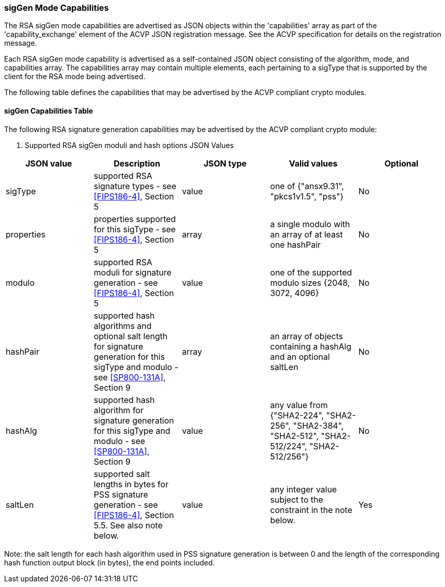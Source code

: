 [[mode_sigGen]]
=== sigGen Mode Capabilities

The RSA sigGen mode capabilities are advertised as JSON objects within the 'capabilities' array
    as part of the 'capability_exchange' element of the ACVP JSON registration message.
    See the ACVP specification for details on the registration message.

Each RSA sigGen mode capability is advertised as a self-contained JSON object consisting of the algorithm, mode, and capabilities array.  The capabilities array may contain multiple elements, each pertaining to a sigType that is supported by the client for the RSA mode being advertised.

The following table defines the capabilities that may be advertised by the ACVP compliant crypto modules.


[[mode_sigGenCap]]
==== sigGen Capabilities Table

The following RSA signature generation capabilities may be advertised by the ACVP compliant crypto module:



[[sigGenRSAMod]]

[cols="<,<,<,<,<"]
. Supported RSA sigGen moduli and hash options JSON Values
|===
| JSON value| Description| JSON type| Valid values| Optional

| sigType| supported RSA signature types  - see
                                <<FIPS186-4>>, Section 5
                            | value| one of {"ansx9.31", "pkcs1v1.5", "pss"}| No
| properties| properties supported for this sigType  - see
                                <<FIPS186-4>>, Section 5
                            | array| a single modulo with an array of at least one hashPair| No
| modulo| supported RSA moduli for signature generation - see
                                <<FIPS186-4>>, Section 5
                            | value| one of the supported modulo sizes {2048, 3072, 4096}| No
| hashPair| supported hash algorithms and optional salt length for signature generation for this sigType and modulo - see
                                <<SP800-131A>>, Section 9
                            | array| an array of objects containing a hashAlg and an optional saltLen| No
| hashAlg| supported hash algorithm for signature generation for this sigType and modulo - see
                                <<SP800-131A>>, Section 9
                            | value| any value from {"SHA2-224", "SHA2-256", "SHA2-384", "SHA2-512", "SHA2-512/224", "SHA2-512/256"}| No
| saltLen| supported salt lengths in bytes for PSS signature generation - see
                                <<FIPS186-4>>, Section 5.5. See also note below.
                            | value| any integer value subject to the constraint in the note below.| Yes
|===



Note: the salt length for each hash algorithm used in PSS signature generation is between 0 and the length of the corresponding hash function output block (in bytes), the end points included.
